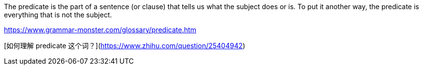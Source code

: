 The predicate is the part of a sentence (or clause) that tells us what the subject does or is. To put it another way, the predicate is everything that is not the subject.

https://www.grammar-monster.com/glossary/predicate.htm

[如何理解 predicate 这个词？](https://www.zhihu.com/question/25404942)
